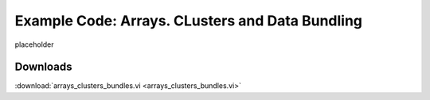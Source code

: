.. _array_cluster_index:

Example Code: Arrays. CLusters and Data Bundling
================================================

placeholder

Downloads
^^^^^^^^^

:download:`arrays_clusters_bundles.vi <arrays_clusters_bundles.vi>`

